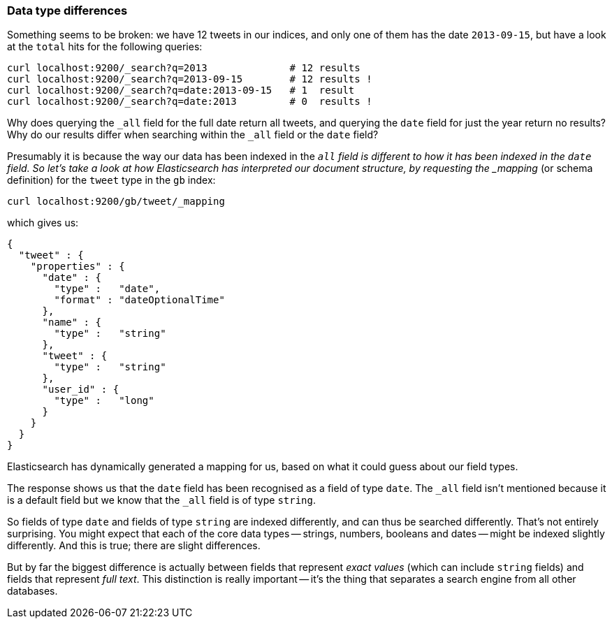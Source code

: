 [[data-type-differences]]
=== Data type differences

Something seems to be broken: we have 12 tweets in our indices,
and only one of them has the date `2013-09-15`, but have a look at the
`total` hits for the following queries:

    curl localhost:9200/_search?q=2013              # 12 results
    curl localhost:9200/_search?q=2013-09-15        # 12 results !
    curl localhost:9200/_search?q=date:2013-09-15   # 1  result
    curl localhost:9200/_search?q=date:2013         # 0  results !

Why does querying the `_all` field for the full date return all
tweets, and querying the `date` field for just the year return no
results? Why do our results differ when searching within the `_all` field or
the `date` field?

Presumably it is because the way our data has been indexed in the `_all`
field is different to how it has been indexed in the `date` field.
So let's take a look at how Elasticsearch has interpreted our document
structure, by requesting the _mapping_ (or schema definition)
for the `tweet` type in the `gb` index:

    curl localhost:9200/gb/tweet/_mapping

which gives us:

    {
      "tweet" : {
        "properties" : {
          "date" : {
            "type" :   "date",
            "format" : "dateOptionalTime"
          },
          "name" : {
            "type" :   "string"
          },
          "tweet" : {
            "type" :   "string"
          },
          "user_id" : {
            "type" :   "long"
          }
        }
      }
    }

Elasticsearch has dynamically generated a mapping for us, based on
what it could guess about our field types.

The response shows us that the `date` field has been recognised as a field
of type `date`. The `_all` field isn't mentioned because
it is a default field but we know that the `_all` field is of type `string`.

So fields of type `date` and fields of type `string` are indexed differently,
and can thus be searched differently.  That's not entirely surprising.
You might expect that each of the core data types -- strings, numbers, booleans
and dates -- might be indexed slightly differently. And this is true;
there are slight differences.

But by far the biggest difference is actually between fields that represent
_exact values_ (which can include `string` fields) and fields that
represent _full text_. This distinction is really important -- it's the thing
that separates a search engine from all other databases.

